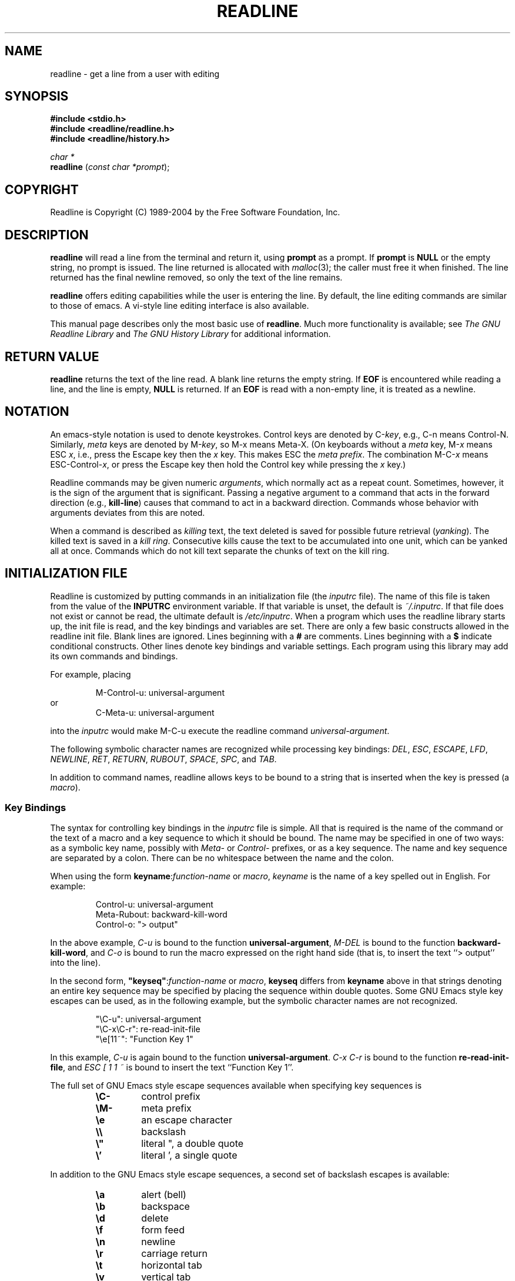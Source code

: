 .\" $FreeBSD: src/contrib/libreadline/doc/readline.3,v 1.10.2.1 2007/04/17 03:23:13 rafan Exp $
.\"
.\" MAN PAGE COMMENTS to
.\"
.\"	Chet Ramey
.\"	Information Network Services
.\"	Case Western Reserve University
.\"	chet@ins.CWRU.Edu
.\"
.\"	Last Change: Thu Feb  9 09:49:51 EST 2006
.\"
.TH READLINE 3 "2006 Apr 26" "GNU Readline 5.2"
.\"
.\" File Name macro.  This used to be `.PN', for Path Name,
.\" but Sun doesn't seem to like that very much.
.\"
.de FN
\fI\|\\$1\|\fP
..
.SH NAME
readline \- get a line from a user with editing
.SH SYNOPSIS
.LP
.nf
.ft B
#include <stdio.h>
#include <readline/readline.h>
#include <readline/history.h>
.ft
.fi
.LP
.nf
\fIchar *\fP
.br
\fBreadline\fP (\fIconst char *prompt\fP);
.fi
.SH COPYRIGHT
.if n Readline is Copyright (C) 1989\-2004 by the Free Software Foundation, Inc.
.if t Readline is Copyright \(co 1989\-2004 by the Free Software Foundation, Inc.
.SH DESCRIPTION
.LP
.B readline
will read a line from the terminal
and return it, using
.B prompt
as a prompt.  If 
.B prompt
is \fBNULL\fP or the empty string, no prompt is issued.
The line returned is allocated with
.IR malloc (3);
the caller must free it when finished.  The line returned
has the final newline removed, so only the text of the line
remains.
.LP
.B readline
offers editing capabilities while the user is entering the
line.
By default, the line editing commands
are similar to those of emacs.
A vi\-style line editing interface is also available.
.LP
This manual page describes only the most basic use of \fBreadline\fP.
Much more functionality is available; see
\fIThe GNU Readline Library\fP and \fIThe GNU History Library\fP
for additional information.
.SH RETURN VALUE
.LP
.B readline
returns the text of the line read.  A blank line
returns the empty string.  If
.B EOF
is encountered while reading a line, and the line is empty,
.B NULL
is returned.  If an
.B EOF
is read with a non\-empty line, it is
treated as a newline.
.SH NOTATION
.LP
An emacs-style notation is used to denote
keystrokes.  Control keys are denoted by C\-\fIkey\fR, e.g., C\-n
means Control\-N.  Similarly, 
.I meta
keys are denoted by M\-\fIkey\fR, so M\-x means Meta\-X.  (On keyboards
without a 
.I meta
key, M\-\fIx\fP means ESC \fIx\fP, i.e., press the Escape key
then the
.I x
key.  This makes ESC the \fImeta prefix\fP.
The combination M\-C\-\fIx\fP means ESC\-Control\-\fIx\fP,
or press the Escape key
then hold the Control key while pressing the
.I x
key.)
.PP
Readline commands may be given numeric
.IR arguments ,
which normally act as a repeat count.  Sometimes, however, it is the
sign of the argument that is significant.  Passing a negative argument
to a command that acts in the forward direction (e.g., \fBkill\-line\fP)
causes that command to act in a backward direction.  Commands whose
behavior with arguments deviates from this are noted.
.PP
When a command is described as \fIkilling\fP text, the text
deleted is saved for possible future retrieval
(\fIyanking\fP).  The killed text is saved in a
\fIkill ring\fP.  Consecutive kills cause the text to be
accumulated into one unit, which can be yanked all at once. 
Commands which do not kill text separate the chunks of text
on the kill ring.
.SH INITIALIZATION FILE
.LP
Readline is customized by putting commands in an initialization
file (the \fIinputrc\fP file).
The name of this file is taken from the value of the
.B INPUTRC
environment variable.  If that variable is unset, the default is
.IR ~/.inputrc .
If that file  does not exist or cannot be read, the ultimate default is
.IR /etc/inputrc .
When a program which uses the readline library starts up, the
init file is read, and the key bindings and variables are set.
There are only a few basic constructs allowed in the
readline init file.  Blank lines are ignored.
Lines beginning with a \fB#\fP are comments.
Lines beginning with a \fB$\fP indicate conditional constructs.
Other lines denote key bindings and variable settings.
Each program using this library may add its own commands
and bindings.
.PP
For example, placing
.RS
.PP
M\-Control\-u: universal\-argument
.RE
or
.RS
C\-Meta\-u: universal\-argument
.RE
.sp
into the 
.I inputrc
would make M\-C\-u execute the readline command
.IR universal\-argument .
.PP
The following symbolic character names are recognized while
processing key bindings:
.IR DEL ,
.IR ESC ,
.IR ESCAPE ,
.IR LFD ,
.IR NEWLINE ,
.IR RET ,
.IR RETURN ,
.IR RUBOUT ,
.IR SPACE ,
.IR SPC ,
and
.IR TAB .
.PP
In addition to command names, readline allows keys to be bound
to a string that is inserted when the key is pressed (a \fImacro\fP).
.PP
.SS Key Bindings
.PP
The syntax for controlling key bindings in the
.I inputrc
file is simple.  All that is required is the name of the
command or the text of a macro and a key sequence to which
it should be bound. The name may be specified in one of two ways:
as a symbolic key name, possibly with \fIMeta\-\fP or \fIControl\-\fP
prefixes, or as a key sequence.
The name and key sequence are separated by a colon.  There can be no
whitespace between the name and the colon.
.PP
When using the form \fBkeyname\fP:\^\fIfunction-name\fP or \fImacro\fP,
.I keyname
is the name of a key spelled out in English.  For example:
.sp
.RS
Control\-u: universal\-argument
.br
Meta\-Rubout: backward\-kill\-word
.br
Control\-o: "> output"
.RE
.LP
In the above example,
.I C\-u
is bound to the function
.BR universal\-argument ,
.I M-DEL
is bound to the function
.BR backward\-kill\-word ,
and
.I C\-o
is bound to run the macro
expressed on the right hand side (that is, to insert the text
.if t \f(CW> output\fP
.if n ``> output''
into the line).
.PP
In the second form, \fB"keyseq"\fP:\^\fIfunction\-name\fP or \fImacro\fP,
.B keyseq
differs from
.B keyname
above in that strings denoting
an entire key sequence may be specified by placing the sequence
within double quotes.  Some GNU Emacs style key escapes can be
used, as in the following example, but the symbolic character names
are not recognized.
.sp
.RS
"\eC\-u": universal\-argument
.br
"\eC\-x\eC\-r": re\-read\-init\-file
.br
"\ee[11~": "Function Key 1"
.RE
.PP
In this example,
.I C-u
is again bound to the function
.BR universal\-argument .
.I "C-x C-r"
is bound to the function
.BR re\-read\-init\-file ,
and 
.I "ESC [ 1 1 ~"
is bound to insert the text
.if t \f(CWFunction Key 1\fP.
.if n ``Function Key 1''.
.PP
The full set of GNU Emacs style escape sequences available when specifying
key sequences is
.RS
.PD 0
.TP
.B \eC\-
control prefix
.TP
.B \eM\-
meta prefix
.TP
.B \ee
an escape character
.TP
.B \e\e
backslash
.TP
.B \e"
literal ", a double quote
.TP
.B \e'
literal ', a single quote
.RE
.PD
.PP
In addition to the GNU Emacs style escape sequences, a second
set of backslash escapes is available:
.RS
.PD 0
.TP
.B \ea
alert (bell)
.TP
.B \eb
backspace
.TP
.B \ed
delete
.TP
.B \ef
form feed
.TP
.B \en
newline
.TP
.B \er
carriage return
.TP
.B \et
horizontal tab
.TP
.B \ev
vertical tab
.TP
.B \e\fInnn\fP
the eight-bit character whose value is the octal value \fInnn\fP
(one to three digits)
.TP
.B \ex\fIHH\fP
the eight-bit character whose value is the hexadecimal value \fIHH\fP
(one or two hex digits)
.RE
.PD
.PP
When entering the text of a macro, single or double quotes should
be used to indicate a macro definition.  Unquoted text
is assumed to be a function name.
In the macro body, the backslash escapes described above are expanded.
Backslash will quote any other character in the macro text,
including " and '.
.PP
.B Bash
allows the current readline key bindings to be displayed or modified
with the
.B bind
builtin command.  The editing mode may be switched during interactive
use by using the
.B \-o
option to the
.B set
builtin command.  Other programs using this library provide
similar mechanisms.  The
.I inputrc
file may be edited and re-read if a program does not provide
any other means to incorporate new bindings.
.SS Variables
.PP
Readline has variables that can be used to further customize its
behavior.  A variable may be set in the
.I inputrc
file with a statement of the form
.RS
.PP
\fBset\fP \fIvariable\-name\fP \fIvalue\fP
.RE
.PP
Except where noted, readline variables can take the values
.B On
or
.B Off
(without regard to case).
Unrecognized variable names are ignored.
When a variable value is read, empty or null values, "on" (case-insensitive),
and "1" are equivalent to \fBOn\fP.  All other values are equivalent to
\fBOff\fP.
The variables and their default values are:
.PP
.PD 0
.TP
.B bell\-style (audible)
Controls what happens when readline wants to ring the terminal bell.
If set to \fBnone\fP, readline never rings the bell.  If set to
\fBvisible\fP, readline uses a visible bell if one is available.
If set to \fBaudible\fP, readline attempts to ring the terminal's bell.
.TP
.B bind\-tty\-special\-chars (On)
If set to \fBOn\fP, readline attempts to bind the control characters  
treated specially by the kernel's terminal driver to their readline
equivalents.
.TP
.B comment\-begin (``#'')
The string that is inserted in \fBvi\fP mode when the
.B insert\-comment
command is executed.
This command is bound to
.B M\-#
in emacs mode and to
.B #
in vi command mode.
.TP 
.B completion\-ignore\-case (Off)
If set to \fBOn\fP, readline performs filename matching and completion
in a case\-insensitive fashion.
.TP
.B completion\-query\-items (100)
This determines when the user is queried about viewing
the number of possible completions
generated by the \fBpossible\-completions\fP command.
It may be set to any integer value greater than or equal to
zero.  If the number of possible completions is greater than
or equal to the value of this variable, the user is asked whether
or not he wishes to view them; otherwise they are simply listed
on the terminal.  A negative value causes readline to never ask.
.TP
.B convert\-meta (On)
If set to \fBOn\fP, readline will convert characters with the
eighth bit set to an ASCII key sequence
by stripping the eighth bit and prefixing it with an
escape character (in effect, using escape as the \fImeta prefix\fP).
.TP
.B disable\-completion (Off)
If set to \fBOn\fP, readline will inhibit word completion.  Completion 
characters will be inserted into the line as if they had been
mapped to \fBself-insert\fP.
.TP
.B editing\-mode (emacs)
Controls whether readline begins with a set of key bindings similar
to emacs or vi.
.B editing\-mode
can be set to either
.B emacs
or
.BR vi .
.TP
.B enable\-keypad (Off)
When set to \fBOn\fP, readline will try to enable the application
keypad when it is called.  Some systems need this to enable the
arrow keys.
.TP
.B expand\-tilde (Off)
If set to \fBon\fP, tilde expansion is performed when readline
attempts word completion.
.TP
.B history\-preserve\-point (Off)
If set to \fBon\fP, the history code attempts to place point at the 
same location on each history line retrieved with \fBprevious-history\fP 
or \fBnext-history\fP.
.TP
.B horizontal\-scroll\-mode (Off)
When set to \fBOn\fP, makes readline use a single line for display,
scrolling the input horizontally on a single screen line when it
becomes longer than the screen width rather than wrapping to a new line.
.TP
.B input\-meta (Off)
If set to \fBOn\fP, readline will enable eight-bit input (that is,
it will not clear the eighth bit in the characters it reads),
regardless of what the terminal claims it can support.  The name
.B meta\-flag
is a synonym for this variable.
.TP
.B isearch\-terminators (``C\-[ C\-J'')
The string of characters that should terminate an incremental
search without subsequently executing the character as a command.
If this variable has not been given a value, the characters
\fIESC\fP and \fIC\-J\fP will terminate an incremental search.
.TP
.B keymap (emacs)
Set the current readline keymap.  The set of legal keymap names is
\fIemacs, emacs-standard, emacs-meta, emacs-ctlx, vi, vi-move,
vi-command\fP, and
.IR vi-insert .
\fIvi\fP is equivalent to \fIvi-command\fP; \fIemacs\fP is
equivalent to \fIemacs-standard\fP.  The default value is
.IR emacs .
The value of
.B editing\-mode
also affects the default keymap.
.TP
.B mark\-directories (On)
If set to \fBOn\fP, completed directory names have a slash
appended.
.TP
.B mark\-modified\-lines (Off)
If set to \fBOn\fP, history lines that have been modified are displayed
with a preceding asterisk (\fB*\fP).
.TP
.B mark\-symlinked\-directories (Off)
If set to \fBOn\fP, completed names which are symbolic links to directories
have a slash appended (subject to the value of
\fBmark\-directories\fP).
.TP
.B match\-hidden\-files (On)
This variable, when set to \fBOn\fP, causes readline to match files whose 
names begin with a `.' (hidden files) when performing filename     
completion, unless the leading `.' is     
supplied by the user in the filename to be completed.
.TP
.B output\-meta (Off)
If set to \fBOn\fP, readline will display characters with the
eighth bit set directly rather than as a meta-prefixed escape
sequence.
.TP
.B page\-completions (On)
If set to \fBOn\fP, readline uses an internal \fImore\fP-like pager
to display a screenful of possible completions at a time.
.TP
.B print\-completions\-horizontally (Off)
If set to \fBOn\fP, readline will display completions with matches
sorted horizontally in alphabetical order, rather than down the screen.
.TP
.B show\-all\-if\-ambiguous (Off)
This alters the default behavior of the completion functions.  If
set to
.BR on ,
words which have more than one possible completion cause the
matches to be listed immediately instead of ringing the bell.
.TP
.B show\-all\-if\-unmodified (Off)
This alters the default behavior of the completion functions in
a fashion similar to \fBshow\-all\-if\-ambiguous\fP.
If set to
.BR on , 
words which have more than one possible completion without any
possible partial completion (the possible completions don't share 
a common prefix) cause the matches to be listed immediately instead
of ringing the bell.
.TP
.B visible\-stats (Off)
If set to \fBOn\fP, a character denoting a file's type as reported  
by \fIstat\fP(2) is appended to the filename when listing possible
completions.
.PD
.SS Conditional Constructs
.PP
Readline implements a facility similar in spirit to the conditional
compilation features of the C preprocessor which allows key
bindings and variable settings to be performed as the result
of tests.  There are four parser directives used.
.IP \fB$if\fP
The 
.B $if
construct allows bindings to be made based on the
editing mode, the terminal being used, or the application using
readline.  The text of the test extends to the end of the line;
no characters are required to isolate it.
.RS
.IP \fBmode\fP
The \fBmode=\fP form of the \fB$if\fP directive is used to test
whether readline is in emacs or vi mode.
This may be used in conjunction
with the \fBset keymap\fP command, for instance, to set bindings in
the \fIemacs-standard\fP and \fIemacs-ctlx\fP keymaps only if
readline is starting out in emacs mode.
.IP \fBterm\fP
The \fBterm=\fP form may be used to include terminal-specific
key bindings, perhaps to bind the key sequences output by the
terminal's function keys.  The word on the right side of the
.B =
is tested against the full name of the terminal and the portion
of the terminal name before the first \fB\-\fP.  This allows
.I sun
to match both
.I sun
and
.IR sun\-cmd ,
for instance.
.IP \fBapplication\fP
The \fBapplication\fP construct is used to include
application-specific settings.  Each program using the readline
library sets the \fIapplication name\fP, and an initialization
file can test for a particular value.
This could be used to bind key sequences to functions useful for
a specific program.  For instance, the following command adds a
key sequence that quotes the current or previous word in Bash:
.sp 1
.RS
.nf
\fB$if\fP Bash
# Quote the current or previous word
"\eC-xq": "\eeb\e"\eef\e""
\fB$endif\fP
.fi
.RE
.RE
.IP \fB$endif\fP
This command, as seen in the previous example, terminates an
\fB$if\fP command.
.IP \fB$else\fP
Commands in this branch of the \fB$if\fP directive are executed if
the test fails.
.IP \fB$include\fP
This directive takes a single filename as an argument and reads commands
and bindings from that file.  For example, the following directive
would read \fI/etc/inputrc\fP:
.sp 1
.RS
.nf
\fB$include\fP \^ \fI/etc/inputrc\fP
.fi 
.RE
.SH SEARCHING
.PP
Readline provides commands for searching through the command history
for lines containing a specified string.
There are two search modes:
.I incremental
and
.IR non-incremental .
.PP
Incremental searches begin before the user has finished typing the
search string.
As each character of the search string is typed, readline displays
the next entry from the history matching the string typed so far.
An incremental search requires only as many characters as needed to
find the desired history entry.
To search backward in the history for a particular string, type
\fBC\-r\fP.  Typing \fBC\-s\fP searches forward through the history.
The characters present in the value of the \fBisearch-terminators\fP
variable are used to terminate an incremental search.
If that variable has not been assigned a value the \fIEscape\fP and
\fBC\-J\fP characters will terminate an incremental search.
\fBC\-G\fP will abort an incremental search and restore the original
line.
When the search is terminated, the history entry containing the
search string becomes the current line.
.PP
To find other matching entries in the history list, type \fBC\-s\fP or
\fBC\-r\fP as appropriate.
This will search backward or forward in the history for the next
line matching the search string typed so far.
Any other key sequence bound to a readline command will terminate
the search and execute that command.
For instance, a newline will terminate the search and accept
the line, thereby executing the command from the history list.
A movement command will terminate the search, make the last line found
the current line, and begin editing.
.PP
Non-incremental searches read the entire search string before starting
to search for matching history lines.  The search string may be
typed by the user or be part of the contents of the current line.
.SH EDITING COMMANDS
.PP
The following is a list of the names of the commands and the default
key sequences to which they are bound.
Command names without an accompanying key sequence are unbound by default.
.PP
In the following descriptions, \fIpoint\fP refers to the current cursor
position, and \fImark\fP refers to a cursor position saved by the
\fBset\-mark\fP command.
The text between the point and mark is referred to as the \fIregion\fP.
.SS Commands for Moving
.PP
.PD 0
.TP
.B beginning\-of\-line (C\-a)
Move to the start of the current line.
.TP
.B end\-of\-line (C\-e)
Move to the end of the line.
.TP
.B forward\-char (C\-f)
Move forward a character.
.TP
.B backward\-char (C\-b)
Move back a character.
.TP
.B forward\-word (M\-f)
Move forward to the end of the next word.  Words are composed of
alphanumeric characters (letters and digits).
.TP
.B backward\-word (M\-b)
Move back to the start of the current or previous word.  Words are
composed of alphanumeric characters (letters and digits).
.TP
.B clear\-screen (C\-l)
Clear the screen leaving the current line at the top of the screen.
With an argument, refresh the current line without clearing the
screen.
.TP
.B redraw\-current\-line
Refresh the current line.
.PD
.SS Commands for Manipulating the History
.PP
.PD 0
.TP
.B accept\-line (Newline, Return)
Accept the line regardless of where the cursor is.
If this line is
non-empty, it may be added to the history list for future recall with
\fBadd_history()\fP.
If the line is a modified history line, the history line is restored to its original state.
.TP
.B previous\-history (C\-p)
Fetch the previous command from the history list, moving back in
the list.
.TP
.B next\-history (C\-n)
Fetch the next command from the history list, moving forward in the
list.
.TP
.B beginning\-of\-history (M\-<)
Move to the first line in the history.
.TP
.B end\-of\-history (M\->)
Move to the end of the input history, i.e., the line currently being
entered.
.TP
.B reverse\-search\-history (C\-r)
Search backward starting at the current line and moving `up' through
the history as necessary.  This is an incremental search.
.TP
.B forward\-search\-history (C\-s)
Search forward starting at the current line and moving `down' through
the history as necessary.  This is an incremental search.
.TP
.B non\-incremental\-reverse\-search\-history (M\-p)
Search backward through the history starting at the current line
using a non-incremental search for a string supplied by the user.
.TP
.B non\-incremental\-forward\-search\-history (M\-n)
Search forward through the history using a non-incremental search
for a string supplied by the user.
.TP
.B history\-search\-forward
Search forward through the history for the string of characters
between the start of the current line and the current cursor
position (the \fIpoint\fP).
This is a non-incremental search.
.TP
.B history\-search\-backward
Search backward through the history for the string of characters
between the start of the current line and the point.
This is a non-incremental search.
.TP
.B yank\-nth\-arg (M\-C\-y)
Insert the first argument to the previous command (usually
the second word on the previous line) at point.
With an argument
.IR n ,
insert the \fIn\fPth word from the previous command (the words
in the previous command begin with word 0).  A negative argument
inserts the \fIn\fPth word from the end of the previous command.
Once the argument \fIn\fP is computed, the argument is extracted
as if the "!\fIn\fP" history expansion had been specified.
.TP
.B
yank\-last\-arg (M\-.\^, M\-_\^)
Insert the last argument to the previous command (the last word of
the previous history entry).  With an argument,
behave exactly like \fByank\-nth\-arg\fP.
Successive calls to \fByank\-last\-arg\fP move back through the history
list, inserting the last argument of each line in turn.
The history expansion facilities are used to extract the last argument,
as if the "!$" history expansion had been specified.
.PD
.SS Commands for Changing Text
.PP
.PD 0
.TP
.B delete\-char (C\-d)
Delete the character at point.  If point is at the
beginning of the line, there are no characters in the line, and
the last character typed was not bound to \fBdelete\-char\fP, then return
.SM
.BR EOF .
.TP
.B backward\-delete\-char (Rubout)
Delete the character behind the cursor.  When given a numeric argument,
save the deleted text on the kill ring.
.TP
.B forward\-backward\-delete\-char   
Delete the character under the cursor, unless the cursor is at the
end of the line, in which case the character behind the cursor is
deleted.
.TP
.B quoted\-insert (C\-q, C\-v)
Add the next character that you type to the line verbatim.  This is
how to insert characters like \fBC\-q\fP, for example.
.TP
.B tab\-insert (M-TAB)
Insert a tab character.
.TP
.B self\-insert (a,\ b,\ A,\ 1,\ !,\ ...)
Insert the character typed.
.TP
.B transpose\-chars (C\-t)
Drag the character before point forward over the character at point,
moving point forward as well.
If point is at the end of the line, then this transposes
the two characters before point.
Negative arguments have no effect.
.TP
.B transpose\-words (M\-t)
Drag the word before point past the word after point,
moving point over that word as well.
If point is at the end of the line, this transposes
the last two words on the line.
.TP
.B upcase\-word (M\-u)
Uppercase the current (or following) word.  With a negative argument,
uppercase the previous word, but do not move point.
.TP
.B downcase\-word (M\-l)
Lowercase the current (or following) word.  With a negative argument,
lowercase the previous word, but do not move point.
.TP
.B capitalize\-word (M\-c)
Capitalize the current (or following) word.  With a negative argument,
capitalize the previous word, but do not move point.
.TP
.B overwrite\-mode
Toggle overwrite mode.  With an explicit positive numeric argument,
switches to overwrite mode.  With an explicit non-positive numeric
argument, switches to insert mode.  This command affects only
\fBemacs\fP mode; \fBvi\fP mode does overwrite differently.
Each call to \fIreadline()\fP starts in insert mode.
In overwrite mode, characters bound to \fBself\-insert\fP replace   
the text at point rather than pushing the text to the right.
Characters bound to \fBbackward\-delete\-char\fP replace the character
before point with a space.  By default, this command is unbound.
.PD
.SS Killing and Yanking
.PP
.PD 0
.TP
.B kill\-line (C\-k)
Kill the text from point to the end of the line.
.TP
.B backward\-kill\-line (C\-x Rubout)
Kill backward to the beginning of the line.
.TP
.B unix\-line\-discard (C\-u)
Kill backward from point to the beginning of the line.
The killed text is saved on the kill-ring.
.\" There is no real difference between this and backward-kill-line
.TP
.B kill\-whole\-line
Kill all characters on the current line, no matter where point is.
.TP
.B kill\-word  (M\-d)
Kill from point the end of the current word, or if between
words, to the end of the next word.  Word boundaries are the same as
those used by \fBforward\-word\fP.
.TP
.B backward\-kill\-word (M\-Rubout)
Kill the word behind point.
Word boundaries are the same as those used by \fBbackward\-word\fP.
.TP
.B unix\-word\-rubout (C\-w)
Kill the word behind point, using white space as a word boundary.
The killed text is saved on the kill-ring.
.TP
.B unix\-filename\-rubout
Kill the word behind point, using white space and the slash character
as the word boundaries.
The killed text is saved on the kill-ring.
.TP
.B delete\-horizontal\-space (M\-\e)
Delete all spaces and tabs around point.
.TP
.B kill\-region
Kill the text between the point and \fImark\fP (saved cursor position).
This text is referred to as the \fIregion\fP.
.TP
.B copy\-region\-as\-kill
Copy the text in the region to the kill buffer.
.TP
.B copy\-backward\-word
Copy the word before point to the kill buffer.
The word boundaries are the same as \fBbackward\-word\fP.
.TP
.B copy\-forward\-word
Copy the word following point to the kill buffer.
The word boundaries are the same as \fBforward\-word\fP.
.TP
.B yank (C\-y)
Yank the top of the kill ring into the buffer at point.
.TP
.B yank\-pop (M\-y)
Rotate the kill ring, and yank the new top.  Only works following
.B yank
or
.BR yank\-pop .
.PD
.SS Numeric Arguments
.PP
.PD 0
.TP
.B digit\-argument (M\-0, M\-1, ..., M\-\-)
Add this digit to the argument already accumulating, or start a new
argument.  M\-\- starts a negative argument.
.TP
.B universal\-argument
This is another way to specify an argument.
If this command is followed by one or more digits, optionally with a
leading minus sign, those digits define the argument.
If the command is followed by digits, executing
.B universal\-argument
again ends the numeric argument, but is otherwise ignored.
As a special case, if this command is immediately followed by a
character that is neither a digit or minus sign, the argument count
for the next command is multiplied by four.
The argument count is initially one, so executing this function the
first time makes the argument count four, a second time makes the
argument count sixteen, and so on.
.PD
.SS Completing
.PP
.PD 0
.TP
.B complete (TAB)
Attempt to perform completion on the text before point.
The actual completion performed is application-specific.
.BR Bash ,
for instance, attempts completion treating the text as a variable
(if the text begins with \fB$\fP), username (if the text begins with
\fB~\fP), hostname (if the text begins with \fB@\fP), or
command (including aliases and functions) in turn.  If none
of these produces a match, filename completion is attempted.
.BR Gdb ,
on the other hand,
allows completion of program functions and variables, and
only attempts filename completion under certain circumstances.
.TP
.B possible\-completions (M\-?)
List the possible completions of the text before point.
.TP
.B insert\-completions (M\-*)
Insert all completions of the text before point
that would have been generated by
\fBpossible\-completions\fP.
.TP
.B menu\-complete
Similar to \fBcomplete\fP, but replaces the word to be completed
with a single match from the list of possible completions.
Repeated execution of \fBmenu\-complete\fP steps through the list
of possible completions, inserting each match in turn.
At the end of the list of completions, the bell is rung
(subject to the setting of \fBbell\-style\fP)
and the original text is restored.
An argument of \fIn\fP moves \fIn\fP positions forward in the list
of matches; a negative argument may be used to move backward 
through the list.
This command is intended to be bound to \fBTAB\fP, but is unbound
by default.
.TP
.B delete\-char\-or\-list
Deletes the character under the cursor if not at the beginning or
end of the line (like \fBdelete-char\fP).
If at the end of the line, behaves identically to
\fBpossible-completions\fP.
.PD
.SS Keyboard Macros
.PP
.PD 0
.TP
.B start\-kbd\-macro (C\-x (\^)
Begin saving the characters typed into the current keyboard macro.
.TP
.B end\-kbd\-macro (C\-x )\^)
Stop saving the characters typed into the current keyboard macro
and store the definition.
.TP
.B call\-last\-kbd\-macro (C\-x e)
Re-execute the last keyboard macro defined, by making the characters
in the macro appear as if typed at the keyboard.
.PD
.SS Miscellaneous
.PP
.PD 0
.TP
.B re\-read\-init\-file (C\-x C\-r)
Read in the contents of the \fIinputrc\fP file, and incorporate
any bindings or variable assignments found there.
.TP
.B abort (C\-g)
Abort the current editing command and
ring the terminal's bell (subject to the setting of
.BR bell\-style ).
.TP
.B do\-uppercase\-version (M\-a, M\-b, M\-\fIx\fP, ...)
If the metafied character \fIx\fP is lowercase, run the command
that is bound to the corresponding uppercase character.
.TP
.B prefix\-meta (ESC)
Metafy the next character typed.
.SM
.B ESC
.B f
is equivalent to
.BR Meta\-f .
.TP
.B undo (C\-_, C\-x C\-u)
Incremental undo, separately remembered for each line.
.TP
.B revert\-line (M\-r)
Undo all changes made to this line.  This is like executing the
.B undo
command enough times to return the line to its initial state.
.TP
.B tilde\-expand (M\-&)
Perform tilde expansion on the current word.
.TP
.B set\-mark (C\-@, M\-<space>)
Set the mark to the point.  If a
numeric argument is supplied, the mark is set to that position.
.TP
.B exchange\-point\-and\-mark (C\-x C\-x)
Swap the point with the mark.  The current cursor position is set to
the saved position, and the old cursor position is saved as the mark.
.TP
.B character\-search (C\-])
A character is read and point is moved to the next occurrence of that
character.  A negative count searches for previous occurrences.
.TP
.B character\-search\-backward (M\-C\-])
A character is read and point is moved to the previous occurrence of that
character.  A negative count searches for subsequent occurrences.
.TP
.B insert\-comment (M\-#)
Without a numeric argument, the value of the readline
.B comment\-begin
variable is inserted at the beginning of the current line.
If a numeric argument is supplied, this command acts as a toggle:  if
the characters at the beginning of the line do not match the value   
of \fBcomment\-begin\fP, the value is inserted, otherwise             
the characters in \fBcomment-begin\fP are deleted from the beginning of
the line.
In either case, the line is accepted as if a newline had been typed.
The default value of
.B comment\-begin
makes the current line a shell comment.
If a numeric argument causes the comment character to be removed, the line
will be executed by the shell.
.TP
.B dump\-functions
Print all of the functions and their key bindings to the
readline output stream.  If a numeric argument is supplied,
the output is formatted in such a way that it can be made part
of an \fIinputrc\fP file.
.TP
.B dump\-variables
Print all of the settable variables and their values to the
readline output stream.  If a numeric argument is supplied,
the output is formatted in such a way that it can be made part
of an \fIinputrc\fP file.
.TP
.B dump\-macros
Print all of the readline key sequences bound to macros and the
strings they output.  If a numeric argument is supplied,
the output is formatted in such a way that it can be made part
of an \fIinputrc\fP file.
.TP
.B emacs\-editing\-mode (C\-e)
When in
.B vi
command mode, this causes a switch to
.B emacs
editing mode.
.TP
.B vi\-editing\-mode (M\-C\-j)
When in
.B emacs
editing mode, this causes a switch to
.B vi
editing mode.
.PD
.SH DEFAULT KEY BINDINGS
.LP
The following is a list of the default emacs and vi bindings.
Characters with the eighth bit set are written as M\-<character>, and
are referred to as
.I metafied
characters.
The printable ASCII characters not mentioned in the list of emacs
standard bindings are bound to the
.B self\-insert
function, which just inserts the given character into the input line.
In vi insertion mode, all characters not specifically mentioned are
bound to
.BR self\-insert .
Characters assigned to signal generation by
.IR stty (1)
or the terminal driver, such as C-Z or C-C,
retain that function.
Upper and lower case metafied characters are bound to the same function in
the emacs mode meta keymap.
The remaining characters are unbound, which causes readline
to ring the bell (subject to the setting of the
.B bell\-style
variable).
.SS Emacs Mode
.RS +.6i
.nf
.ta 2.5i
.sp
Emacs Standard bindings
.sp
"C-@"  set-mark
"C-A"  beginning-of-line
"C-B"  backward-char
"C-D"  delete-char
"C-E"  end-of-line
"C-F"  forward-char
"C-G"  abort
"C-H"  backward-delete-char
"C-I"  complete
"C-J"  accept-line
"C-K"  kill-line
"C-L"  clear-screen
"C-M"  accept-line
"C-N"  next-history
"C-P"  previous-history
"C-Q"  quoted-insert
"C-R"  reverse-search-history
"C-S"  forward-search-history
"C-T"  transpose-chars
"C-U"  unix-line-discard
"C-V"  quoted-insert
"C-W"  unix-word-rubout
"C-Y"  yank
"C-]"  character-search
"C-_"  undo
"\^ " to "/"  self-insert
"0"  to "9"  self-insert
":"  to "~"  self-insert
"C-?"  backward-delete-char
.PP
Emacs Meta bindings
.sp
"M-C-G"  abort
"M-C-H"  backward-kill-word
"M-C-I"  tab-insert
"M-C-J"  vi-editing-mode
"M-C-M"  vi-editing-mode
"M-C-R"  revert-line
"M-C-Y"  yank-nth-arg
"M-C-["  complete
"M-C-]"  character-search-backward
"M-space"  set-mark
"M-#"  insert-comment
"M-&"  tilde-expand
"M-*"  insert-completions
"M--"  digit-argument
"M-."  yank-last-arg
"M-0"  digit-argument
"M-1"  digit-argument
"M-2"  digit-argument
"M-3"  digit-argument
"M-4"  digit-argument
"M-5"  digit-argument
"M-6"  digit-argument
"M-7"  digit-argument
"M-8"  digit-argument
"M-9"  digit-argument
"M-<"  beginning-of-history
"M-="  possible-completions
"M->"  end-of-history
"M-?"  possible-completions
"M-B"  backward-word
"M-C"  capitalize-word
"M-D"  kill-word
"M-F"  forward-word
"M-L"  downcase-word
"M-N"  non-incremental-forward-search-history
"M-P"  non-incremental-reverse-search-history
"M-R"  revert-line
"M-T"  transpose-words
"M-U"  upcase-word
"M-Y"  yank-pop
"M-\e"  delete-horizontal-space
"M-~"  tilde-expand
"M-C-?"  backward-kill-word
"M-_"  yank-last-arg
.PP
Emacs Control-X bindings
.sp
"C-XC-G"  abort
"C-XC-R"  re-read-init-file
"C-XC-U"  undo
"C-XC-X"  exchange-point-and-mark
"C-X("  start-kbd-macro
"C-X)"  end-kbd-macro
"C-XE"  call-last-kbd-macro
"C-XC-?"  backward-kill-line
.sp
.RE
.SS VI Mode bindings
.RS +.6i
.nf
.ta 2.5i
.sp
.PP
VI Insert Mode functions
.sp
"C-D"  vi-eof-maybe
"C-H"  backward-delete-char
"C-I"  complete
"C-J"  accept-line
"C-M"  accept-line
"C-R"  reverse-search-history
"C-S"  forward-search-history
"C-T"  transpose-chars
"C-U"  unix-line-discard
"C-V"  quoted-insert
"C-W"  unix-word-rubout
"C-Y"  yank
"C-["  vi-movement-mode
"C-_"  undo
"\^ " to "~"  self-insert
"C-?"  backward-delete-char
.PP
VI Command Mode functions
.sp
"C-D"  vi-eof-maybe
"C-E"  emacs-editing-mode
"C-G"  abort
"C-H"  backward-char
"C-J"  accept-line
"C-K"  kill-line
"C-L"  clear-screen
"C-M"  accept-line
"C-N"  next-history
"C-P"  previous-history
"C-Q"  quoted-insert
"C-R"  reverse-search-history
"C-S"  forward-search-history
"C-T"  transpose-chars
"C-U"  unix-line-discard
"C-V"  quoted-insert
"C-W"  unix-word-rubout
"C-Y"  yank
"C-_"  vi-undo
"\^ "  forward-char
"#"  insert-comment
"$"  end-of-line
"%"  vi-match
"&"  vi-tilde-expand
"*"  vi-complete
"+"  next-history
","  vi-char-search
"-"  previous-history
"."  vi-redo
"/"  vi-search
"0"  beginning-of-line
"1" to "9"  vi-arg-digit
";"  vi-char-search
"="  vi-complete
"?"  vi-search
"A"  vi-append-eol
"B"  vi-prev-word
"C"  vi-change-to
"D"  vi-delete-to
"E"  vi-end-word
"F"  vi-char-search
"G"  vi-fetch-history
"I"  vi-insert-beg
"N"  vi-search-again
"P"  vi-put
"R"  vi-replace
"S"  vi-subst
"T"  vi-char-search
"U"  revert-line
"W"  vi-next-word
"X"  backward-delete-char
"Y"  vi-yank-to
"\e"  vi-complete
"^"  vi-first-print
"_"  vi-yank-arg
"`"  vi-goto-mark
"a"  vi-append-mode
"b"  vi-prev-word
"c"  vi-change-to
"d"  vi-delete-to
"e"  vi-end-word
"f"  vi-char-search
"h"  backward-char
"i"  vi-insertion-mode
"j"  next-history
"k"  prev-history
"l"  forward-char
"m"  vi-set-mark
"n"  vi-search-again
"p"  vi-put
"r"  vi-change-char
"s"  vi-subst
"t"  vi-char-search
"u"  vi-undo
"w"  vi-next-word
"x"  vi-delete
"y"  vi-yank-to
"|"  vi-column
"~"  vi-change-case
.RE
.SH "SEE ALSO"
.PD 0
.TP
\fIThe Gnu Readline Library\fP, Brian Fox and Chet Ramey
.TP
\fIThe Gnu History Library\fP, Brian Fox and Chet Ramey
.TP
\fIbash\fP(1)
.PD
.SH FILES
.PD 0
.TP
.FN ~/.inputrc
Individual \fBreadline\fP initialization file
.PD
.SH AUTHORS
Brian Fox, Free Software Foundation
.br
bfox@gnu.org
.PP
Chet Ramey, Case Western Reserve University
.br
chet@ins.CWRU.Edu
.SH BUG REPORTS
If you find a bug in
.B readline,
you should report it.  But first, you should
make sure that it really is a bug, and that it appears in the latest
version of the
.B readline
library that you have.
.PP
Once you have determined that a bug actually exists, mail a
bug report to \fIbug\-readline\fP@\fIgnu.org\fP.
If you have a fix, you are welcome to mail that
as well!  Suggestions and `philosophical' bug reports may be mailed
to \fPbug-readline\fP@\fIgnu.org\fP or posted to the Usenet
newsgroup
.BR gnu.bash.bug .
.PP
Comments and bug reports concerning
this manual page should be directed to
.IR chet@ins.CWRU.Edu .
.SH BUGS
.PP
It's too big and too slow.

